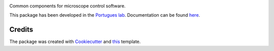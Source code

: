 .. image:: https://img.shields.io/pypi/v/scopecuisine.svg
        :target: https://pypi.python.org/pypi/scopecuisine

.. image:: https://img.shields.io/travis/portugueslab/scopecuisine.svg
        :target: https://travis-ci.com/portugueslab/scopecuisine

.. image:: https://codecov.io/gh/portugueslab/scopecuisine/branch/master/graph/badge.svg
        :target: https://codecov.io/gh/portugueslab/scopecuisine

Common components for microscope control software.

This package has been developed in the `Portugues lab`_. Documentation can be found `here`_.

Credits
-------

The package was created with Cookiecutter_ and this_ template.

.. _`Portugues lab`: http://www.portugueslab.com
.. _Cookiecutter: https://github.com/audreyr/cookiecutter
.. _this: https://github.com/audreyr/cookiecutter-pypackage
.. _here: https://portugueslab.github.io/scopecuisine
